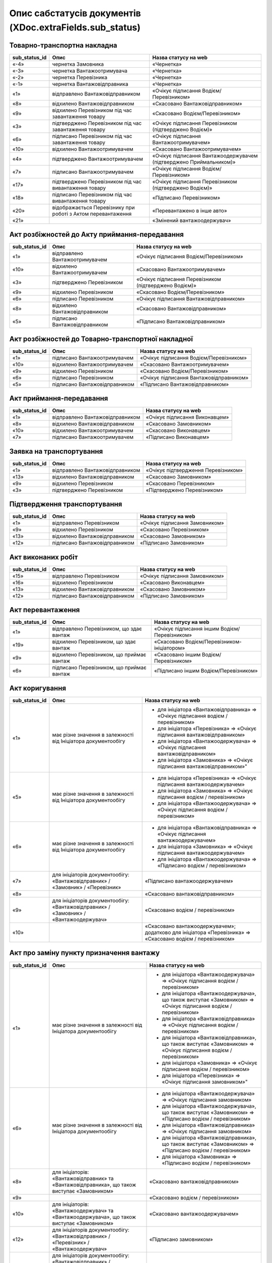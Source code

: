 #########################################################################
**Опис сабстатусів документів (XDoc.extraFields.sub_status)**
#########################################################################

**Товарно-транспортна накладна**
================================================

+-------------------+--------------------------------------------------------------+---------------------------------------------------------------------+
| **sub_status_id** |                           **Опис**                           |                      **Назва статусу на web**                       |
+===================+==============================================================+=====================================================================+
| «-4»              | чернетка Замовника                                           | «Чернетка»                                                          |
+-------------------+--------------------------------------------------------------+---------------------------------------------------------------------+
| «-3»              | чернетка Вантажоотримувача                                   | «Чернетка»                                                          |
+-------------------+--------------------------------------------------------------+---------------------------------------------------------------------+
| «-2»              | чернетка Перевізника                                         | «Чернетка»                                                          |
+-------------------+--------------------------------------------------------------+---------------------------------------------------------------------+
| «-1»              | чернетка Вантажовідправника                                  | «Чернетка»                                                          |
+-------------------+--------------------------------------------------------------+---------------------------------------------------------------------+
| «1»               | відправлено Вантажовідправником                              | «Очікує підписання Водієм/Перевізником»                             |
+-------------------+--------------------------------------------------------------+---------------------------------------------------------------------+
| «8»               | відхилено Вантажовідправником                                | «Скасовано Вантажовідправником»                                     |
+-------------------+--------------------------------------------------------------+---------------------------------------------------------------------+
| «9»               | відхилено Перевізником під час завантаження товару           | «Скасовано Водієм/Перевізником»                                     |
+-------------------+--------------------------------------------------------------+---------------------------------------------------------------------+
| «3»               | підтверджено Перевізником під час завантаження товару        | «Очікує підписання Перевізником (підтверджено Водієм)»              |
+-------------------+--------------------------------------------------------------+---------------------------------------------------------------------+
| «6»               | підписано Перевізником під час завантаження товару           | «Очікує підписання Вантажоотримувачем»                              |
+-------------------+--------------------------------------------------------------+---------------------------------------------------------------------+
| «10»              | відхилено Вантажоотримувачем                                 | «Скасовано Вантажоотримувачем»                                      |
+-------------------+--------------------------------------------------------------+---------------------------------------------------------------------+
| «4»               | підтверджено Вантажоотримувачем                              | «Очікує підписання Вантажоодержувачем (підтверджено Приймальником)» |
+-------------------+--------------------------------------------------------------+---------------------------------------------------------------------+
| «7»               | підписано Вантажоотримувачем                                 | «Очікує підписання Водієм/Перевізником»                             |
+-------------------+--------------------------------------------------------------+---------------------------------------------------------------------+
| «17»              | підтверджено Перевізником під час вивантаження товару        | «Очікує підписання Перевізником (підтверджено Водієм)»              |
+-------------------+--------------------------------------------------------------+---------------------------------------------------------------------+
| «18»              | підписано Перевізником під час вивантаження товару           | «Підписано Перевізником»                                            |
+-------------------+--------------------------------------------------------------+---------------------------------------------------------------------+
| «20»              | відображається Перевізнику при роботі з Актом перевантаження | «Перевантажено в інше авто»                                         |
+-------------------+--------------------------------------------------------------+---------------------------------------------------------------------+
| «21»              |                                                              | «Змінений вантажоодержувач»                                         |
+-------------------+--------------------------------------------------------------+---------------------------------------------------------------------+

**Акт розбіжностей до Акту приймання-передавання**
=================================================================

+-------------------+--------------------------------+--------------------------------------------------------+
| **sub_status_id** |            **Опис**            |                **Назва статусу на web**                |
+===================+================================+========================================================+
| «1»               | відправлено Вантажоотримувачем | «Очікує підписання Водієм/Перевізником»                |
+-------------------+--------------------------------+--------------------------------------------------------+
| «10»              | відхилено Вантажоотримувачем   | «Скасовано Вантажоотримувачем»                         |
+-------------------+--------------------------------+--------------------------------------------------------+
| «3»               | підтверджено Перевізником      | «Очікує підписання Перевізником (підтверджено Водієм)» |
+-------------------+--------------------------------+--------------------------------------------------------+
| «9»               | відхилено Перевізником         | «Скасовано Водієм/Перевізником»                        |
+-------------------+--------------------------------+--------------------------------------------------------+
| «6»               | підписано Перевізником         | «Очікує підписання Вантажовідправником»                |
+-------------------+--------------------------------+--------------------------------------------------------+
| «8»               | відхилено Вантажовідправником  | «Скасовано Вантажовідправником»                        |
+-------------------+--------------------------------+--------------------------------------------------------+
| «5»               | підписано Вантажовідправником  | «Підписано Вантажовідправником»                        |
+-------------------+--------------------------------+--------------------------------------------------------+

**Акт розбіжностей до Товарно-транспортної накладної**
==================================================================

+-------------------+-------------------------------+-----------------------------------------+
| **sub_status_id** |           **Опис**            |        **Назва статусу на web**         |
+===================+===============================+=========================================+
| «1»               | підписано Вантажоотримувачем  | «Очікує підписання Водієм/Перевізником» |
+-------------------+-------------------------------+-----------------------------------------+
| «10»              | відхилено Вантажоотримувачем  | «Скасовано Вантажоотримувачем»          |
+-------------------+-------------------------------+-----------------------------------------+
| «9»               | відхилено Перевізником        | «Скасовано Водієм/Перевізником»         |
+-------------------+-------------------------------+-----------------------------------------+
| «6»               | підписано Перевізником        | «Очікує підписання Вантажовідправником» |
+-------------------+-------------------------------+-----------------------------------------+
| «5»               | підписано Вантажовідправником | «Підписано Вантажовідправником»         |
+-------------------+-------------------------------+-----------------------------------------+

**Акт приймання-передавання**
================================================

+-------------------+---------------------------------+--------------------------------+
| **sub_status_id** |            **Опис**             |    **Назва статусу на web**    |
+===================+=================================+================================+
| «1»               | відправлено Вантажовідправником | «Очікує підписання Виконавцем» |
+-------------------+---------------------------------+--------------------------------+
| «8»               | відхилено Вантажовідправником   | «Скасовано Замовником»         |
+-------------------+---------------------------------+--------------------------------+
| «10»              | відхилено Вантажоотримувачем    | «Скасовано Виконавцем»         |
+-------------------+---------------------------------+--------------------------------+
| «7»               | підписано Вантажоотримувачем    | «Підписано Виконавцем»         |
+-------------------+---------------------------------+--------------------------------+

**Заявка на транспортування**
================================================

+-------------------+---------------------------------+-------------------------------------+
| **sub_status_id** |            **Опис**             |      **Назва статусу на web**       |
+===================+=================================+=====================================+
| «1»               | відправлено Вантажовідправником | «Очікує підтвердження Перевізником» |
+-------------------+---------------------------------+-------------------------------------+
| «13»              | відхилено Вантажовідправником   | «Скасовано Замовником»              |
+-------------------+---------------------------------+-------------------------------------+
| «9»               | відхилено Перевізником          | «Скасовано Перевізником»            |
+-------------------+---------------------------------+-------------------------------------+
| «3»               | підтверджено Перевізником       | «Підтверджено Перевізником»         |
+-------------------+---------------------------------+-------------------------------------+

**Підтвердження транспортування**
================================================

+-------------------+-------------------------------+--------------------------------+
| **sub_status_id** |           **Опис**            |    **Назва статусу на web**    |
+===================+===============================+================================+
| «1»               | відправлено Перевізником      | «Очікує підписання Замовником» |
+-------------------+-------------------------------+--------------------------------+
| «9»               | відхилено Перевізником        | «Скасовано Перевізником»       |
+-------------------+-------------------------------+--------------------------------+
| «13»              | відхилено Вантажовідправником | «Скасовано Замовником»         |
+-------------------+-------------------------------+--------------------------------+
| «12»              | підписано Вантажовідправником | «Підписано Замовником»         |
+-------------------+-------------------------------+--------------------------------+

**Акт виконаних робіт**
================================================

+-------------------+-------------------------------+--------------------------------+
| **sub_status_id** |           **Опис**            |    **Назва статусу на web**    |
+===================+===============================+================================+
| «15»              | відправлено Перевізником      | «Очікує підписання Замовником» |
+-------------------+-------------------------------+--------------------------------+
| «16»              | відхилено Перевізником        | «Скасовано Виконавцем»         |
+-------------------+-------------------------------+--------------------------------+
| «13»              | відхилено Вантажовідправником | «Скасовано Замовником»         |
+-------------------+-------------------------------+--------------------------------+
| «12»              | підписано Вантажовідправником | «Підписано Замовником»         |
+-------------------+-------------------------------+--------------------------------+

**Акт перевантаження**
================================================

+-------------------+-------------------------------------------+-----------------------------------------------+
| **sub_status_id** |                 **Опис**                  |           **Назва статусу на web**            |
+===================+===========================================+===============================================+
| «1»               | відправлено Перевізником, що здає вантаж  | «Очікує підписання іншим Водієм/Перевізником» |
+-------------------+-------------------------------------------+-----------------------------------------------+
| «19»              | відхилено Перевізником, що здає вантаж    | «Скасовано Водієм/Перевізником-ініціатором»   |
+-------------------+-------------------------------------------+-----------------------------------------------+
| «9»               | відхилено Перевізником, що приймає вантаж | «Скасовано іншим Водієм/Перевізником»         |
+-------------------+-------------------------------------------+-----------------------------------------------+
| «6»               | підписано Перевізником, що приймає вантаж | «Підписано іншим Водієм/Перевізником»         |
+-------------------+-------------------------------------------+-----------------------------------------------+

**Акт коригування**
================================================

+-------------------+---------------------------------------------------------------------------------------+-------------------------------------------------------------------------------------------------------------+
| **sub_status_id** |                                       **Опис**                                        |                                          **Назва статусу на web**                                           |
+===================+=======================================================================================+=============================================================================================================+
| «1»               | має різне значення в залежності від Ініціатора документообігу                         | * для ініціатора «Вантажовідправника» => «Очікує підписання водієм / перевізником»                          |
|                   |                                                                                       | * для ініціатора «Перевізника» => «Очікує підписання вантажовідправником»                                   |
|                   |                                                                                       | * для ініціатора «Вантажоодержувача» => «Очікує підписання вантажовідправником»                             |
|                   |                                                                                       | * для ініціатора «Замовника» => «Очікує підписання вантажовідправником»"                                    |
+-------------------+---------------------------------------------------------------------------------------+-------------------------------------------------------------------------------------------------------------+
| «5»               | має різне значення в залежності від Ініціатора документообігу                         | * для ініціатора «Перевізника» => «Очікує підписання вантажоодержувачем»                                    |
|                   |                                                                                       | * для ініціатора «Замовника» => «Очікує підписання водієм / перевізником»                                   |
|                   |                                                                                       | * для ініціатора «Вантажоодержувача» => «Очікує підписання водієм / перевізником»                           |
+-------------------+---------------------------------------------------------------------------------------+-------------------------------------------------------------------------------------------------------------+
| «6»               | має різне значення в залежності від Ініціатора документообігу                         | * для ініціатора «Вантажовідправника» => «Очікує підписання вантажоодержувачем»                             |
|                   |                                                                                       | * для ініціатора «Замовника» => «Очікує підписання вантажоодержувачем»                                      |
|                   |                                                                                       | * для ініціатора «Вантажоодержувача» => «Підписано водієм / перевізником»                                   |
+-------------------+---------------------------------------------------------------------------------------+-------------------------------------------------------------------------------------------------------------+
| «7»               | для ініціаторів документообігу: «Вантажовідправник» / «Замовник» / «Перевізник»       | «Підписано вантажоодержувачем»                                                                              |
+-------------------+---------------------------------------------------------------------------------------+-------------------------------------------------------------------------------------------------------------+
| «8»               |                                                                                       | «Скасовано вантажовідправником»                                                                             |
+-------------------+---------------------------------------------------------------------------------------+-------------------------------------------------------------------------------------------------------------+
| «9»               | для ініціаторів документообігу: «Вантажовідправник» / «Замовник» / «Вантажоодержувач» | «Скасовано водієм / перевізником»                                                                           |
+-------------------+---------------------------------------------------------------------------------------+-------------------------------------------------------------------------------------------------------------+
| «10»              |                                                                                       | «Скасовано вантажоодержувачем»; додатково для ініціатора «Перевізника» => «Скасовано водієм / перевізником» |
+-------------------+---------------------------------------------------------------------------------------+-------------------------------------------------------------------------------------------------------------+

**Акт про заміну пункту призначення вантажу**
===============================================================

+-------------------+------------------------------------------------------------------------------------------------------+--------------------------------------------------------------------------------------------------------------------+
| **sub_status_id** |                                               **Опис**                                               |                                              **Назва статусу на web**                                              |
+===================+======================================================================================================+====================================================================================================================+
| «1»               | має різне значення в залежності від Ініціатора документообігу                                        | * для ініціатора «Вантажоодержувача» => «Очікує підписання водієм / перевізником»                                  |
|                   |                                                                                                      | * для ініціатора «Вантажоодержувача», що також виступає «Замовником» => «Очікує підписання водієм / перевізником»  |
|                   |                                                                                                      | * для ініціатора «Вантажовідправника» => «Очікує підписання водієм / перевізником»                                 |
|                   |                                                                                                      | * для ініціатора «Вантажовідправника», що також виступає «Замовником» => «Очікує підписання водієм / перевізником» |
|                   |                                                                                                      | * для ініціатора «Замовника» => «Очікує підписання водієм / перевізником»                                          |
|                   |                                                                                                      | * для ініціатора «Перевізника» => «Очікує підписання замовником»"                                                  |
+-------------------+------------------------------------------------------------------------------------------------------+--------------------------------------------------------------------------------------------------------------------+
| «6»               | має різне значення в залежності від Ініціатора документообігу                                        | * для ініціатора «Вантажоодержувача» => «Очікує підписання замовником»                                             |
|                   |                                                                                                      | * для ініціатора «Вантажоодержувача», що також виступає «Замовником» => «Підписано водієм / перевізником»          |
|                   |                                                                                                      | * для ініціатора «Вантажовідправника» => «Очікує підписання замовником»                                            |
|                   |                                                                                                      | * для ініціатора «Вантажовідправника», що також виступає «Замовником» => «Підписано водієм / перевізником»         |
|                   |                                                                                                      | * для ініціатора «Замовника» => «Підписано водієм / перевізником»                                                  |
+-------------------+------------------------------------------------------------------------------------------------------+--------------------------------------------------------------------------------------------------------------------+
| «8»               | для ініціаторів: «Вантажовідправник» та «Вантажовідправника», що також виступає «Замовником»         | «Скасовано вантажовідправником»                                                                                    |
+-------------------+------------------------------------------------------------------------------------------------------+--------------------------------------------------------------------------------------------------------------------+
| «9»               |                                                                                                      | «Скасовано водієм / перевізником»                                                                                  |
+-------------------+------------------------------------------------------------------------------------------------------+--------------------------------------------------------------------------------------------------------------------+
| «10»              | для ініціаторів: «Вантажоодержувач» та «Вантажоодержувача», що також виступає «Замовником»           | «Скасовано вантажоодержувачем»                                                                                     |
+-------------------+------------------------------------------------------------------------------------------------------+--------------------------------------------------------------------------------------------------------------------+
| «12»              | для ініціаторів документообігу: «Вантажовідправник» / «Перевізник» / «Вантажоодержувач»              | «Підписано замовником»                                                                                             |
+-------------------+------------------------------------------------------------------------------------------------------+--------------------------------------------------------------------------------------------------------------------+
| «13»              | для ініціаторів документообігу: «Вантажовідправник» / «Перевізник» / «Вантажоодержувач» / «Замовник» | «Скасовано замовником»                                                                                             |
+-------------------+------------------------------------------------------------------------------------------------------+--------------------------------------------------------------------------------------------------------------------+